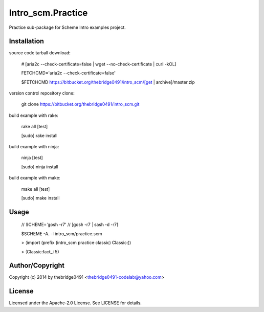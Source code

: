 Intro_scm.Practice
===========================================
.. .rst to .html: rst2html5 foo.rst > foo.html
..                pandoc -s -f rst -t html5 -o foo.html foo.rst

Practice sub-package for Scheme Intro examples project.

Installation
------------
source code tarball download:
    
        # [aria2c --check-certificate=false | wget --no-check-certificate | curl -kOL]
        
        FETCHCMD='aria2c --check-certificate=false'
        
        $FETCHCMD https://bitbucket.org/thebridge0491/intro_scm/[get | archive]/master.zip

version control repository clone:
        
        git clone https://bitbucket.org/thebridge0491/intro_scm.git

build example with rake:

        rake all [test]

        [sudo] rake install

build example with ninja:

        ninja [test]

        [sudo] ninja install

build example with make:

        make all [test]

        [sudo] make install

Usage
-----
        // SCHEME='gosh -r7'  // [gosh -r7 | sash -d -r7]
        
        $SCHEME -A. -l intro_scm/practice.scm

        > (import (prefix (intro_scm practice classic) Classic:))

        > (Classic:fact_i 5)

Author/Copyright
----------------
Copyright (c) 2014 by thebridge0491 <thebridge0491-codelab@yahoo.com>

License
-------
Licensed under the Apache-2.0 License. See LICENSE for details.

